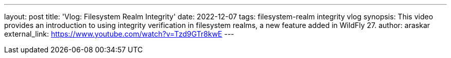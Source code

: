 ---
layout: post
title: 'Vlog: Filesystem Realm Integrity'
date: 2022-12-07
tags: filesystem-realm integrity vlog
synopsis: This video provides an introduction to using integrity verification in filesystem realms, a new feature added in WildFly 27.
author: araskar
external_link: https://www.youtube.com/watch?v=Tzd9GTr8kwE
---
